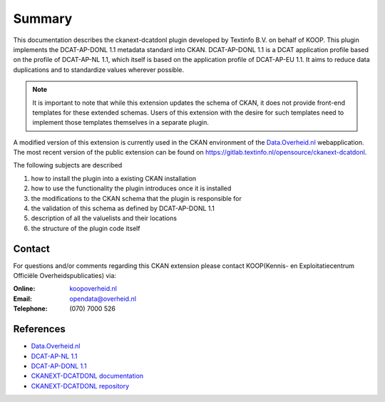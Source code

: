 Summary
========================================

This documentation describes the ckanext-dcatdonl plugin developed by Textinfo B.V. on behalf of
KOOP. This plugin implements the DCAT-AP-DONL 1.1 metadata standard into CKAN. DCAT-AP-DONL 1.1 is
a DCAT application profile based on the profile of DCAT-AP-NL 1.1, which itself is based on the
application profile of DCAT-AP-EU 1.1. It aims to reduce data duplications and to standardize
values wherever possible.

.. note::
    It is important to note that while this extension updates the schema of CKAN, it does not
    provide front-end templates for these extended schemas. Users of this extension with the desire
    for such templates need to implement those templates themselves in a separate plugin.

A modified version of this extension is currently used in the CKAN environment of the `Data.Overheid.nl`_ webapplication.
The most recent version of the public extension can be found on https://gitlab.textinfo.nl/opensource/ckanext-dcatdonl.

The following subjects are described

1. how to install the plugin into a existing CKAN installation
2. how to use the functionality the plugin introduces once it is installed
3. the modifications to the CKAN schema that the plugin is responsible for
4. the validation of this schema as defined by DCAT-AP-DONL 1.1
5. description of all the valuelists and their locations
6. the structure of the plugin code itself

Contact
--------------------------------------------

For questions and/or comments regarding this CKAN extension please contact KOOP(Kennis- en
Exploitatiecentrum Officiële Overheidspublicaties) via:

:Online:
    `koopoverheid.nl`_

:Email:
    `opendata@overheid.nl`_

:Telephone:
    \(070\) 7000 526

References
-------------------------------

- `Data.Overheid.nl`_
- `DCAT-AP-NL 1.1`_
- `DCAT-AP-DONL 1.1`_
- `CKANEXT-DCATDONL documentation`_
- `CKANEXT-DCATDONL repository`_

.. _koopoverheid.nl: https://www.koopoverheid.nl/
.. _gitlab.textinfo.nl/opensource/ckanext-dcatdonl/tree/public.version: https://gitlab.textinfo.nl/opensource/ckanext-dcatdonl/tree/public.version
.. _opendata@overheid.nl: mailto:opendata@overheid.nl
.. _Data.Overheid.nl: https://data.overheid.nl
.. _DCAT-AP-NL 1.1: http://dcat-ap-nl.nl
.. _DCAT-AP-DONL 1.1: https://dcat-ap-donl.readthedocs.io
.. _CKANEXT-DCATDONL documentation: https://ckanext-dcatdonl.readthedocs.io
.. _CKANEXT-DCATDONL repository: https://gitlab.textinfo.nl/opensource/ckanext-dcatdonl/
